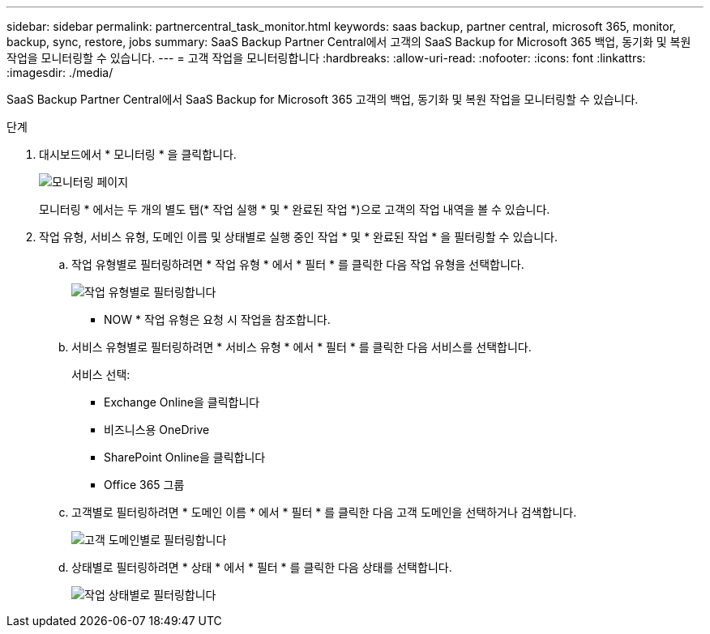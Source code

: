 ---
sidebar: sidebar 
permalink: partnercentral_task_monitor.html 
keywords: saas backup, partner central, microsoft 365, monitor, backup, sync, restore, jobs 
summary: SaaS Backup Partner Central에서 고객의 SaaS Backup for Microsoft 365 백업, 동기화 및 복원 작업을 모니터링할 수 있습니다. 
---
= 고객 작업을 모니터링합니다
:hardbreaks:
:allow-uri-read: 
:nofooter: 
:icons: font
:linkattrs: 
:imagesdir: ./media/


[role="lead"]
SaaS Backup Partner Central에서 SaaS Backup for Microsoft 365 고객의 백업, 동기화 및 복원 작업을 모니터링할 수 있습니다.

.단계
. 대시보드에서 * 모니터링 * 을 클릭합니다.
+
image:monitoring.png["모니터링 페이지"]

+
모니터링 * 에서는 두 개의 별도 탭(* 작업 실행 * 및 * 완료된 작업 *)으로 고객의 작업 내역을 볼 수 있습니다.

. 작업 유형, 서비스 유형, 도메인 이름 및 상태별로 실행 중인 작업 * 및 * 완료된 작업 * 을 필터링할 수 있습니다.
+
.. 작업 유형별로 필터링하려면 * 작업 유형 * 에서 * 필터 * 를 클릭한 다음 작업 유형을 선택합니다.
+
image:filter_job_type.png["작업 유형별로 필터링합니다"]

+
* NOW * 작업 유형은 요청 시 작업을 참조합니다.

.. 서비스 유형별로 필터링하려면 * 서비스 유형 * 에서 * 필터 * 를 클릭한 다음 서비스를 선택합니다.
+
서비스 선택:

+
*** Exchange Online을 클릭합니다
*** 비즈니스용 OneDrive
*** SharePoint Online을 클릭합니다
*** Office 365 그룹


.. 고객별로 필터링하려면 * 도메인 이름 * 에서 * 필터 * 를 클릭한 다음 고객 도메인을 선택하거나 검색합니다.
+
image:filter_customer_domain.png["고객 도메인별로 필터링합니다"]

.. 상태별로 필터링하려면 * 상태 * 에서 * 필터 * 를 클릭한 다음 상태를 선택합니다.
+
image:filter_job_status.png["작업 상태별로 필터링합니다"]




